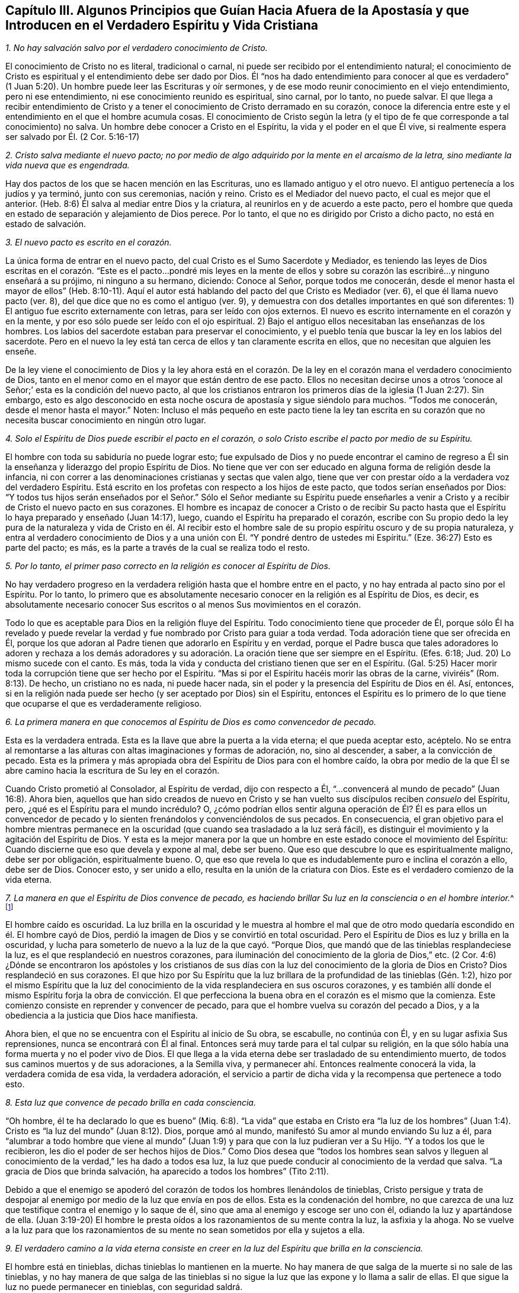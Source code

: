 [#ch3, short="Algunos Principios que Guían Hacia Afuera de la Apostasía"]
== Capítulo III. Algunos Principios que Guían Hacia Afuera de la Apostasía y que Introducen en el Verdadero Espíritu y Vida Cristiana

[.numbered]
__1. No hay salvación salvo por el verdadero conocimiento de Cristo.__

El conocimiento de Cristo no es literal, tradicional o carnal,
ni puede ser recibido por el entendimiento natural;
el conocimiento de Cristo es espiritual y el entendimiento debe ser dado por Dios.
Él "`nos ha dado entendimiento para conocer al que es verdadero`"
(1 Juan 5:20). Un hombre puede leer las Escrituras y oír sermones,
y de ese modo reunir conocimiento en el viejo entendimiento, pero ni ese entendimiento,
ni ese conocimiento reunido es espiritual, sino carnal, por lo tanto, no puede salvar.
El que llega a recibir entendimiento de Cristo y a tener
el conocimiento de Cristo derramado en su corazón,
conoce la diferencia entre este y el entendimiento en el que el hombre acumula cosas.
El conocimiento de Cristo según la letra (y el tipo
de fe que corresponde a tal conocimiento) no salva.
Un hombre debe conocer a Cristo en el Espíritu, la vida y el poder en el que Él vive,
si realmente espera ser salvado por Él. (2 Cor.
5:16-17)

[.numbered]
__2. Cristo salva mediante el nuevo pacto;
no por medio de algo adquirido por la mente en el arcaísmo de la letra,
sino mediante la vida nueva que es engendrada.__

Hay dos pactos de los que se hacen mención en las Escrituras,
uno es llamado antiguo y el otro nuevo.
El antiguo pertenecía a los judíos y ya terminó, junto con sus ceremonias, nación y reino.
Cristo es el Mediador del nuevo pacto, el cual es mejor que el anterior.
(Heb.
8:6) Él salva al mediar entre Dios y la criatura,
al reunirlos en y de acuerdo a este pacto,
pero el hombre que queda en estado de separación y alejamiento de Dios perece.
Por lo tanto, el que no es dirigido por Cristo a dicho pacto,
no está en estado de salvación.

[.numbered]
__3. El nuevo pacto es escrito en el corazón.__

La única forma de entrar en el nuevo pacto,
del cual Cristo es el Sumo Sacerdote y Mediador,
es teniendo las leyes de Dios escritas en el corazón. "`Este
es el pacto...pondré mis leyes en la mente de ellos y sobre
su corazón las escribiré...y ninguno enseñará a su prójimo,
ni ninguno a su hermano, diciendo: Conoce al Señor, porque todos me conocerán,
desde el menor hasta el mayor de ellos`" (Heb.
8:10-11). Aquí el autor está hablando del pacto del que Cristo es Mediador (ver. 6),
el que él llama nuevo pacto (ver. 8), del que dice que no es como el antiguo (ver. 9),
y demuestra con dos detalles importantes en qué son diferentes:
1) El antiguo fue escrito externamente con letras, para ser leído con ojos externos.
El nuevo es escrito internamente en el corazón y en la mente,
y por eso sólo puede ser leído con el ojo espiritual.
2) Bajo el antiguo ellos necesitaban las enseñanzas de los hombres.
Los labios del sacerdote estaban para preservar el conocimiento,
y el pueblo tenía que buscar la ley en los labios del sacerdote.
Pero en el nuevo la ley está tan cerca de ellos y tan claramente escrita en ellos,
que no necesitan que alguien les enseñe.

De la ley viene el conocimiento de Dios y la ley ahora está en el corazón.
De la ley en el corazón mana el verdadero conocimiento de Dios,
tanto en el menor como en el mayor que están dentro de ese pacto.
Ellos no necesitan decirse unos a otros '`conoce
al Señor;`' esta es la condición del nuevo pacto,
al que los cristianos entraron los primeros días de la iglesia (1 Juan 2:27). Sin embargo,
esto es algo desconocido en esta noche oscura de apostasía y sigue siéndolo para muchos.
"`Todos me conocerán, desde el menor hasta el mayor.`"
Noten:
Incluso el más pequeño en este pacto tiene la ley tan escrita en
su corazón que no necesita buscar conocimiento en ningún otro lugar.

[.numbered]
__4. Solo el Espíritu de Dios puede escribir el pacto en el corazón,
o solo Cristo escribe el pacto por medio de su Espíritu.__

El hombre con toda su sabiduría no puede lograr esto;
fue expulsado de Dios y no puede encontrar el camino de regreso
a Él sin la enseñanza y liderazgo del propio Espíritu de Dios.
No tiene que ver con ser educado en alguna forma de religión desde la infancia,
ni con correr a las denominaciones cristianas y sectas que valen algo,
tiene que ver con prestar oído a la verdadera voz del verdadero Espíritu.
Está escrito en los profetas con respecto a los hijos de este pacto,
que todos serían enseñados por Dios:
"`Y todos tus hijos serán enseñados por el Señor.`" Sólo el Señor mediante su Espíritu
puede enseñarles a venir a Cristo y a recibir de Cristo el nuevo pacto en sus corazones.
El hombre es incapaz de conocer a Cristo o de recibir Su pacto
hasta que el Espíritu lo haya preparado y enseñado (Juan 14:17),
luego, cuando el Espíritu ha preparado el corazón,
escribe con Su propio dedo la ley pura de la naturaleza y vida de Cristo en él.
Al recibir esto el hombre sale de su propio espíritu oscuro y de su propia naturaleza,
y entra al verdadero conocimiento de Dios y a una unión
con Él. "`Y pondré dentro de ustedes mi Espíritu.`"
(Eze.
36:27) Esto es parte del pacto; es más,
es la parte a través de la cual se realiza todo el resto.

[.numbered]
__5. Por lo tanto, el primer paso correcto en la religión es conocer al Espíritu de Dios.__

No hay verdadero progreso en la verdadera religión hasta que el hombre entre en el pacto,
y no hay entrada al pacto sino por el Espíritu.
Por lo tanto,
lo primero que es absolutamente necesario conocer en la religión es al Espíritu de Dios,
es decir,
es absolutamente necesario conocer Sus escritos o al menos Sus movimientos en el corazón.

Todo lo que es aceptable para Dios en la religión fluye del Espíritu.
Todo conocimiento tiene que proceder de Él,
porque sólo Él ha revelado y puede revelar la verdad
y fue nombrado por Cristo para guiar a toda verdad.
Toda adoración tiene que ser ofrecida en Él,
porque los que adoran al Padre tienen que adorarlo en Espíritu y en verdad,
porque el Padre busca que tales adoradores lo adoren y rechaza a los demás
adoradores y su adoración. La oración tiene que ser siempre en el Espíritu.
(Efes.
6:18; Jud.
20) Lo mismo sucede con el canto.
Es más, toda la vida y conducta del cristiano tienen que ser en el Espíritu.
(Gal.
5:25) Hacer morir toda la corrupción tiene que ser hecho por el Espíritu.
"`Mas si por el Espíritu hacéis morir las obras de la carne, viviréis`" (Rom.
8:13). De hecho, un cristiano no es nada, ni puede hacer nada,
sin el poder y la presencia del Espíritu de Dios en él. Así, entonces,
si en la religión nada puede ser hecho (y ser aceptado por Dios) sin el Espíritu,
entonces el Espíritu es lo primero de lo que tiene
que ocuparse el que es verdaderamente religioso.

[.numbered]
__6. La primera manera en que conocemos al Espíritu de Dios es como convencedor de pecado.__

Esta es la verdadera entrada.
Esta es la llave que abre la puerta a la vida eterna; el que pueda aceptar esto, acéptelo.
No se entra al remontarse a las alturas con altas imaginaciones y formas de adoración,
no, sino al descender, a saber, a la convicción de pecado.
Esta es la primera y más apropiada obra del Espíritu de Dios para con el hombre caído,
la obra por medio de la que Él se abre camino hacia la escritura de Su ley en el corazón.

Cuando Cristo prometió al Consolador, al Espíritu de verdad, dijo con respecto a Él,
"`...convencerá al mundo de pecado`" (Juan 16:8). Ahora bien,
aquellos que han sido creados de nuevo en Cristo y se han
vuelto sus discípulos reciben _consuelo_ del Espíritu,
pero, ¿qué es el Espíritu para el mundo incrédulo?
O,
¿cómo podrían ellos sentir alguna operación de Él? Él es para ellos un convencedor
de pecado y lo sienten frenándolos y convenciéndolos de sus pecados.
En consecuencia,
el gran objetivo para el hombre mientras permanece en la
oscuridad (que cuando sea trasladado a la luz será fácil),
es distinguir el movimiento y la agitación del Espíritu de Dios.
Y esta es la mejor manera por la que un hombre en
este estado conoce el movimiento del Espíritu:
Cuando discierne que eso que devela y expone al mal, debe ser bueno.
Que eso que descubre lo que es espiritualmente maligno, debe ser por obligación,
espiritualmente bueno.
O, que eso que revela lo que es indudablemente puro e inclina el corazón a ello,
debe ser de Dios.
Conocer esto, y ser unido a ello, resulta en la unión de la criatura con Dios.
Este es el verdadero comienzo de la vida eterna.

[.numbered]
__7. La manera en que el Espíritu de Dios convence de pecado,
es haciendo brillar Su luz en la consciencia
o en el hombre interior.__^
footnote:[Es importante notar que tanto la mente como la
consciencia del incrédulo están naturalmente corrompidas.
Pablo escribe en Tito 1:15, "`Todas las cosas son puras para los puros,
mas para los corrompidos e incrédulos nada les es puro;
pues hasta su mente y su conciencia están corrompidas.`"
Por lo tanto,
no es la consciencia misma la que es o la que posee
luz divina (como muchos falsamente asumen),
no; Cristo hace brillar Su Luz __en la consciencia,__
y eso es lo que lleva al hombre al conocimiento de la verdad, y cuando obedece,
a la transformación del alma.]

El hombre caído es oscuridad.
La luz brilla en la oscuridad y le muestra al hombre el mal que
de otro modo quedaría escondido en él. El hombre cayó de Dios,
perdió la imagen de Dios y se convirtió en total oscuridad.
Pero el Espíritu de Dios es luz y brilla en la oscuridad,
y lucha para someterlo de nuevo a la luz de la que cayó. "`Porque Dios,
que mandó que de las tinieblas resplandeciese la luz,
es el que resplandeció en nuestros corazones,
para iluminación del conocimiento de la gloria de Dios,`" etc.
(2 Cor.
4:6) ¿Dónde se encontraron los apóstoles y los cristianos de sus
días con la luz del conocimiento de la gloria de Dios en Cristo?
Dios resplandeció en sus corazones.
El que hizo por Su Espíritu que la luz brillara de
la profundidad de las tinieblas (Gén. 1:2),
hizo por el mismo Espíritu que la luz del conocimiento
de la vida resplandeciera en sus oscuros corazones,
y es también allí donde el mismo Espíritu forja la obra de convicción.
El que perfecciona la buena obra en el corazón es el mismo que la comienza.
Este comienzo consiste en reprender y convencer de pecado,
para que el hombre vuelva su corazón del pecado a Dios,
y a la obediencia a la justicia que Dios hace manifiesta.

Ahora bien, el que no se encuentra con el Espíritu al inicio de Su obra, se escabulle,
no continúa con Él, y en su lugar asfixia Sus reprensiones,
nunca se encontrará con Él al final.
Entonces será muy tarde para el tal culpar su religión,
en la que sólo había una forma muerta y no el poder vivo de Dios.
El que llega a la vida eterna debe ser trasladado de su entendimiento muerto,
de todos sus caminos muertos y de sus adoraciones, a la Semilla viva,
y permanecer ahí. Entonces realmente conocerá la vida, la verdadera comida de esa vida,
la verdadera adoración,
el servicio a partir de dicha vida y la recompensa que pertenece a todo esto.

[.numbered]
__8. Esta luz que convence de pecado brilla en cada consciencia.__

"`Oh hombre, él te ha declarado lo que es bueno`" (Miq.
6:8). "`La vida`" que estaba en Cristo era "`la luz de los hombres`"
(Juan 1:4). Cristo es "`la luz del mundo`" (Juan 8:12). Dios,
porque amó al mundo, manifestó Su amor al mundo enviando Su luz a él,
para "`alumbrar a todo hombre que viene al mundo`" (Juan
1:9) y para que con la luz pudieran ver a Su Hijo.
"`Y a todos los que le recibieron, les dio el poder de ser hechos hijos de Dios.`"
Como Dios desea que "`todos los hombres sean salvos y lleguen al
conocimiento de la verdad,`" les ha dado a todos esa luz,
la luz que puede conducir al conocimiento de la verdad que salva.
"`La gracia de Dios que brinda salvación, ha aparecido a todos los hombres`" (Tito 2:11).

Debido a que el enemigo se apoderó del corazón de todos los hombres llenándolos de tinieblas,
Cristo persigue y trata de despojar al enemigo por
medio de la luz que envía en pos de ellos.
Esta es la condenación del hombre,
no que carezca de una luz que testifique contra el enemigo y lo saque de él,
sino que ama al enemigo y escoge ser uno con él, odiando la luz y apartándose de ella.
(Juan 3:19-20) El hombre le presta oídos a los razonamientos de su mente contra la luz,
la asfixia y la ahoga.
No se vuelve a la luz para que los razonamientos de su mente
no sean sometidos por ella y sujetos a ella.

[.numbered]
__9. El verdadero camino a la vida eterna consiste en creer
en la luz del Espíritu que brilla en la consciencia.__

El hombre está en tinieblas, dichas tinieblas lo mantienen en la muerte.
No hay manera de que salga de la muerte si no sale de las tinieblas,
y no hay manera de que salga de las tinieblas si no sigue
la luz que las expone y lo llama a salir de ellas.
El que sigue la luz no puede permanecer en tinieblas, con seguridad saldrá.

Hay una semilla maligna en el hombre que llama al mal,
y hay una Semilla del bien que llama a salir del mal para entrar al bien.
El que sigue al bien no puede seguir al mal, sino salir de este.
"`Yo soy la luz del mundo (dice Cristo), el que me sigue no andará en tinieblas,
sino que tendrá la luz de la vida`" (Juan 8:12).
La ruina del hombre es que ama las tinieblas,
ama el mundo, el camino del mundo, la adoración del mundo.
El hombre ama su propio entendimiento y su propia voluntad,
de modo que odia esa luz que se atraviesa y contradice esto;
odia la luz que le enseñaría mediante la negación a sí mismo,
a crucificar la naturaleza de donde su entendimiento y voluntad brotan.

Por tanto, llega a pasar (debido a que el amor por el pecado es fuerte, y Satanás,
el hombre fuerte,
guarda la casa) que los movimientos del Espíritu de Dios son fácilmente pisoteados,
sea por los razonamientos del entendimiento o por la perversidad de la voluntad.
Pero si un hombre se atreve a encomendarse a los movimientos del Espíritu de Dios,
rápidamente encontrará de qué naturaleza son por
la fuerte oposición del hombre fuerte contra ellos.
Este es, de hecho,
un camino recto y angosto en el que la carne no puede entrar ni caminar.
Y sin embargo, es el único camino, pues no hay vida en Dios, ni paz para con Dios,
mientras el enemigo viva en el corazón. Pero cuando
se recibe la luz y el hombre se vuelve a ella,
el poder empieza a obrar, y mata al enemigo en el corazón; y habiéndolo hecho,
cesa la guerra y sólo hay paz.
Luego, la verdadera paz que sobrepasa el entendimiento llena y refresca el corazón.

[.numbered]
__10. Creer en la luz del Espíritu que brilla en la consciencia une el alma a Dios
y le abre el manantial de vida.__

Creer en las tinieblas (que es incredulidad para con Dios)
separa el alma de Dios y le cierra el manantial de vida.
Creer en la luz, la cual es enviada para sacar de las tinieblas,
une y abre el manantial de nuevo.
Dios es luz, Él habita en la luz y en ella se goza plenitud de vida.
Él da una medida de Su propia luz para sacar de las tinieblas,
y el que cree y la sigue es conducido por ella a Dios,
de quien salió. Al salir de las tinieblas y entrar en Dios
el alma empieza a sentir de nuevo el manantial de vida,
el fresco manantial de vida que está en Él. El que cree ha llegado al pozo de la salvación,
del que saca agua viva y toma continuamente para no tener sed.
Es más, "`de su interior correrán ríos de agua viva.`"
Este es el fruto de la verdadera fe.
Este es el verdadero camino, el camino angosto (puedo, en presencia del Dios vivo,
poner mi sello sobre la verdad de esto),
el que le ha placido a Dios revelar y hacer manifiesto otra vez,
tras la larga y oscura noche de la apostasía. No llegamos al camino verdadero
al oír o recibir nuevos conceptos o percepciones de las cosas,
sino al experimentar "`eso`" que le puso fin a todos
los conceptos y percepciones de la criatura.
Nosotros crecemos en Él por el incremento de "`eso`" en nosotros, es decir,
por el incremento de la Semilla a quien se le hizo la promesa,
la Semilla que era antes de que Abraham fuese, es sentida, es conocida,
Su día es visto y disfrutado, y por la luz del mismo,
las tinieblas son descubiertas y el reino de las tinieblas asaltado.

=== Algunas Objeciones y Respuestas

[.discourse-part]
__Objeción 1:__ Este es un nuevo camino, una nueva luz.
Nosotros ya conocíamos la religión antes de que esto surgiera y vamos a seguir con ella.

[.discourse-part]
Respuesta:
Es efectivamente nuevo para los que han permanecido mucho
tiempo en la apostasía y han establecido otra luz,
pero no es nuevo en sí mismo, es el mismo que estaba en el principio; sí,
es el mismo que estaba incluso antes del principio.
Cristo es el mismo ayer, hoy y por todos los siglos, y la luz que viene de Él es como Él,
la misma ayer, hoy y por todos los siglos.
Era la misma luz bajo la ley, la misma antes de la ley y la misma desde la ley.

"`Lo que era desde el principio,`" dice el apóstol Juan,
"`eso os anunciamos`" (1 Juan 1:1). Y "`este es el mensaje que hemos oído de él,
y os anunciamos: Dios es luz,
y no hay ningunas tinieblas en él`" (1 Juan 1:5). El objetivo de
la predicación de este mensaje es sacar de las tinieblas a la luz,
llevar a los hombres a la experiencia de la luz de Dios en ellos, y así,
a la unión con ella.
Dios (quien es luz) está cerca del hombre (quien es tinieblas) a pesar
de que sus sentidos están engrosados y difícilmente pueden verlo o sentirlo.
La luz de Dios brilla en las tinieblas del hombre,
pero las tinieblas del hombre no la comprenden.
Por consiguiente, esta luz no es nueva en sí misma,
únicamente es nueva para el viejo espíritu,
el cual ha permanecido mucho tiempo escondido en la región
de tinieblas y muerte y no ha conocido la luz de la vida.

[.discourse-part]
__Objeción 2:__
Esta es una luz natural o la luz de la naturaleza y consciencia del viejo Adán.

[.discourse-part]
Respuesta: En cierto sentido es una luz natural,
es de la naturaleza de Aquel de quien proviene; la naturaleza de Dios y de Su Cristo.
No es de la naturaleza del Adán corrupto,
a quien esta luz siempre ha reprobado y contra quien sigue en pie como
testigo condenando toda corrupción. El hombre es tinieblas (Efes.
5:8) y cuando Cristo viene a redimirlo lo encuentra en tinieblas.
Cristo no halla luz en el hombre que exponga el pecado,
por eso todos los descubrimientos de pecado que son hechos en el corazón,
son hechos mediante la luz de Cristo, no mediante alguna luz de la naturaleza del hombre.
El Señor es quien escudriña el corazón y lo escudriña con Su propio candil,
no con alguna luz que quede en la naturaleza del hombre.
El hombre cayó en las tinieblas y no sabía dónde estaba,
pero el Señor viene tras él con Su lámpara y le manifiesta su estado.
Esta es la luz de la que el hombre cayó y contra la que peca,
la única capaz de hacerle manifiesta su desobediencia.

"`Porque sabemos,`" dice el apóstol, "`que la ley es espiritual; mas yo soy carnal`" (Rom.
7:14). La ley es la aparición más tenue de la luz, y sin embargo,
es espiritual y de la naturaleza de Cristo,
no de la naturaleza de Adán. Quienquiera que conozca
la naturaleza de eso que pone de manifiesto el pecado,
sabe que es espiritual.
Es el hombre caído el que llama a la luz tinieblas.
El hombre ha establecido una luz por su cuenta,
ha levantado una luz por medio de su estudio e invención,
en la fuerza de la sabiduría caída. Y ahora, habiendo establecido esta como su luz,
es obligado a llamar a la verdadera luz tinieblas,
tal como hicieron los fariseos con Cristo.

[.discourse-part]
__Objeción 3:__ Esta luz hace las Escrituras vacías e inútiles.

[.discourse-part]
Respuesta: No es así. La luz vino del Espíritu que dio las Escrituras,
y es de la misma naturaleza de la luz que brillaba en los que dieron las Escrituras.
Dice lo mismo que dicen las Escrituras, guía a lo mismo,
revela y testifica de las palabras que las Escrituras hablan.
Por tanto,
la luz lleva las Escrituras (que por mucho tiempo han sido abusadas) a su verdadero uso.
En efecto, le pone fin al uso corrupto de las Escrituras,
a las invenciones del hombre y a la formación de cosas a partir de ellas,
y las lleva a su verdadero uso y servicio.
Las quita de las manos del hombre,
quien ha matado la vida por la manera en que las ha usado,
y las pone en las manos del Espíritu, quien hace que las palabras sean nuevamente puras,
prontas y vivas,
y purga los conceptos e interpretaciones corruptas
y muertas que el hombre ha puesto sobre ellas.

El hombre debe conocer al Espíritu, ir al Espíritu,
ser unido y estar en unión con el Espíritu,
antes de poder tener el verdadero entendimiento de las Escrituras.
Las Escrituras son, efectivamente, las palabras de Dios o varias expresiones de Su mente.
El hombre que las escudriña antes de tener al Espíritu no puede conocer la verdad,
sólo puede adivinar e imaginar.
De allí que hayan surgido tantas sectas y denominaciones en el mundo,
según la variedad de las imaginaciones del hombre.
Cierto tipo de hombres declaran: "`Este es el camino, esta es la verdad,
esta es la iglesia, esta es la adoración.`" Otros dicen: "`Así no es,
eso es superstición y error.
Es de esta otra manera.`"
Y así un tercer y un cuarto tipo.
Es lo mismo con las Escrituras.
Unos dicen que este es el significado, otros dicen que no, que es este otro.
Ellos permiten que sus propios razonamientos e imaginaciones se suelten,
y no hay fundamento de la certeza.
Pero si esperaran al Espíritu para comenzar y continuaran
sin ir más lejos de lo que Él les revela,
todas las dudas y divisiones serían sofocadas.

Yo no rechazo la lectura de las Escrituras (incluso en este estado de ceguera e incertidumbre),
en tanto el hombre las lea con temor y temblor;
no poniéndoles su propio entendimiento o el entendimiento de muchos hombres,
sino esperando al Espíritu,
quien es el único que puede darle al hombre entendimiento
para recibir el verdadero conocimiento.
Me atrevo osadamente a afirmar,
que la lectura que hace el hombre de las Escrituras en su propia sabiduría y
auto-confianza (o en la confianza de las interpretaciones que otros han dado),
no le hace ningún bien, sino mucho daño,
porque lo lleva a edificar lo que Dios destruirá de nuevo.

El que comienza con el Espíritu de Dios, entregándose a la luz que viene de Él,
llega a la verdadera unión con Dios y a la experiencia de la vida.
Este encuentra el verdadero crecimiento y el verdadero conocimiento del Espíritu de Dios,
por medio de lo cual llega a conocer y a entender
las Escrituras que salieron del mismo Espíritu.
También llega a ser capaz de medir el engaño de su propio espíritu,
el que anteriormente lo sacaba del camino,
y a ver y a medir los espíritus de los engañadores.
Pero el que está en el engaño, en las imaginaciones y fuera del verdadero conocimiento,
no puede discernir el engaño de su propio espíritu ni el de los espíritus engañadores.

[.discourse-part]
__Objeción 4:__ Esta luz enseña cosas contrarias a las Escrituras.

[.discourse-part]
Respuesta: La luz que viene del mismo Espíritu del que vinieron las Escrituras,
no puede enseñar cosas contrarias a las Escrituras.
Pero el hombre,
quien ha tomado las herramientas de su entendimiento y formado
imágenes y semejanzas a partir de las Escrituras (digo,
inventado significados y sentidos, y juzgado que son conforme a las Escrituras),
inevitablemente juzgará lo que es contrario a sus
significados como contrario a las Escrituras.
La verdad, sin embargo, es una en sí misma,
y concuerda con todo lo que es cierto en este siglo o en siglos anteriores,
y únicamente difiere de aquello que no es cierto.

[.discourse-part]
__Objeción 5:__
Esto establece el libre albedrío. Cuando a las personas se les exhorta a abrazar la luz,
y a dejar entrar la luz, claman diciendo: "`¿Depende del hombre creer?
¿Depende del hombre recibir la luz?
¿Tiene el hombre libre albedrío?`"

[.discourse-part]
Respuesta: En cuanto al discurso del libre albedrío,
ustedes no saben de qué están hablando.
La voluntad, junto con la libertad de la misma,
se sitúa en la imagen y poder de Aquel que la hizo o en una imagen y poder contrarios.
Mientras está en la imagen y poder del que la hizo, es libre para el bien, no para el mal.
Mientras está en la imagen y poder del que la corrompió, es libre para el mal,
no para el bien.
La voluntad no es de sí misma, es sierva de aquel en quien se encuentra,
ahí es obligada y definida su libertad.
No hay estado intermedio entre los dos poderes,
un lugar donde la voluntad funcione por sí misma y sea libre de ambos por igual.
La voluntad del hombre es sierva y está bajo el mandato de uno de esos poderes.
Si está bajo el dominio del pecado, bajo el poder de las tinieblas,
es libre de la justicia.
Si está bajo el dominio y poder de la justicia, es libre del pecado.
Pero el libre albedrío tal como los hombres se refieren a él comúnmente,
es mera imaginación y no tiene fundamento en el verdadero estado de las cosas.

=== Tres Cosas a Manera de Consejo

Y ahora, ustedes, cuyos corazones han sido tocados y convencidos de la verdad,
y tienen un deseo encendido en pos del Dios vivo, y hambre y sed tras Su justicia,
tomen nota de estas tres cosas que tengo en mi corazón a manera de consejo:

[.numbered]
__1. Conozcan y tomen su cruz, la cruz de Cristo, la cruz de Cristo cada día.__

La cruz de Cristo contradice lo natural y es poder de Dios para liberar de lo natural.
¿Cómo debe ser crucificado y muerto el entendimiento terrenal, la voluntad terrenal,
los afectos terrenales,
junto con la naturaleza elemental (la cual ha tenido su reinado en la tierra)?
Mediante la cruz de Cristo.
Aquel que busca una religión para complacerse a sí mismo en algo no debe venir a la cruz.
Y aquel que después de haber llegado a la cruz busca algo agradable para lo terrenal,
negará y se volverá de la cruz; irá hacia atrás, no hacia adelante.
No es de extrañar que exista tal enemistad en todos los hombres contra la verdad,
pues ella atenta contra sus vidas; sí, atenta contra la raíz misma de sus vidas.

Si esta fuera una nueva manera o forma de religión,
entonces el entendimiento y los afectos del hombre podrían
adaptarse gradualmente y encontrar placer en ella.
Pero la cruz es una muerte directa para la naturaleza y
para el espíritu que han vivido en alguna forma de religión,
y para toda la trayectoria de dicha naturaleza y dicho espíritu.
Sin embargo,
a través de esa muerte brota la verdadera vida en los que reciben su ataque fulminante.
Por tanto, estar dispuestos y aprender a morir cada día,
lleva todo lo que es contrario a Cristo a la cruz.
Negarse a sí mismo en todo, tomar la cruz en todo, seguir a Cristo en todo,
es el camino prescrito por Cristo para llegar a ser Sus discípulos.
"`Si alguno quiere venir en pos de mí, niéguese a sí mismo, tome su cruz cada día,
y sígame.`"
No busquen una vida fácil en la carne, no, en lo más mínimo,
más bien tomen la cruz cada día en todo, hasta que lo terrenal sea muerto,
hasta que la sabiduría y la fuerza de la carne sean totalmente sometidas,
entonces la sabiduría y el poder de Dios llegarán a ser naturales.

[.numbered]
__2. Mantengan el sentido, el sentimiento y la experiencia,
y tengan cuidado con el entendimiento, la imaginación y el pensamiento de la mente.
La mente no es útil para Dios,
ni lleva fruto para Dios hasta que sea hecha nuevamente y sea nuevamente moldeada.__

La única Semilla de vida yace en el invisible hombre interior
del corazón entre una multitud de semillas de muerte,
todas las cuales tienen su crecimiento y su fuerza en la parte natural corrupta.
Por tanto,
esa Semilla de vida no puede dispararse en la criatura sin que
las otras semillas se disparen con ella y procuren ahogarla.
Ahora bien, las otras semillas brotan de dos maneras:
Ya sea en forma de oposición contra la verdadera Semilla, o en forma de semejanza.
No puede entrar un buen pensamiento,
deseo o haz de luz en el entendimiento o la voluntad,
sin que haya y broten una multitud de malos pensamientos,
deseos o razonamientos carnales contra dicha luz y traten de vencerla.
Pero si después de tal asalto el enemigo es largamente vencido
(por el poder de Dios que pelea contra él y lo derrota),
también puede ponerse su vestidura de luz.
Entonces puede introducir pensamientos,
deseos y movimientos que se parecen a los de Dios,
y que fácilmente pasan por buenos si el alma no mantiene una estrecha vigilancia.

La única seguridad está en mantenerse fuera de lo natural,
de lo que el enemigo posee y de donde radica su fuerza,
y mantenerse en el sentido y sentimiento de la Semilla invisible,
y sólo involucrarse con Él en lo natural, en ese sentido y sentimiento.
Cuando Él venga, vendrá con fuerza,
vendrá sobre la fuerza que tiene el enemigo en lo natural y gradualmente
lo conquistará. De ninguna manera descansen o permanezcan en lo natural,
más bien retírense con el Señor al lugar de descanso.
Puede que estas palabras sean duras ahora,
pero en adelante (conforme las experimenten) las conocerán.

[.numbered]
__3. Esperen pacientemente al Señor.
No se apresuren en pos de la vida y la salvación en la voluntad de la carne,
y dejen que el Señor escoja Su propio tiempo para el derramamiento
de Su misericordia y bendición.__

El alma debe conocer y sentir cuán malo y amargo es el haber abandonado al Señor,
fuente viva de viva misericordia,
y haber buscado la vida en vanidades y entre ídolos muertos.
Todos los ídolos deben ser derribados y el corazón
lavado de esa naturaleza que corre tras ellos,
y convertirse en una virgen pura para llevar y dar a luz a la Semilla viva.
Ahora, al serle fiel a esa Semilla y al esperar en ella,
en el tiempo del Señor el alma recibirá la misericordia,
bendición y herencia que le pertenecen a la Semilla.
El agricultor no cosecha inmediatamente,
sino que espera largamente a que la semilla crezca hasta la madurez.
Mientras tanto,
el alma se queda quieta y lleva la indignación del Señor contra eso que ha transgredido,
hasta que Él la juzga, la libera de ello y la conduce a la inocencia y justicia.
No piensen en la larga carrera, ni en la dura batalla,
ni se cansen de las aflicciones y castigos en el camino, sigan al Capitán, al Guía,
al Líder, cuya luz, fuerza, coraje y sabiduría lo vencerán todo,
y llevarán al alma que permanece en ella a Su propio trono.

Ahora, mientras esperan tomen la cruz y manténganse en la experiencia de la Semilla,
así la parte corrupta, natural y mortal,
en donde el trono y el poder de Satanás han estado, se marchitará,
decaerá y se debilitará día a día. Igualmente, la tierna planta de Dios,
la Semilla inmortal, se disparará y se fortalecerá cada día,
y ustedes llegarán a una nueva voluntad en Dios y a un nuevo entendimiento en Dios.
Aquello que es de Dios se manifestará y ustedes conocerán,
desearán y se deleitarán en las cosas de Dios.
El alma que es inmortal, oirá, recibirá y comerá la Palabra inmortal,
la cual es el pan de vida y la única capaz de preservar y nutrir la vida eterna.
Entonces sabrán lo que es temblar ante esa Palabra,
y tener todos los poderes de la naturaleza derretidos y fracasados delante de ella.
Luego conocerán la fe que da la victoria,
el conocimiento que les permite entrar en la vida,
el temor que conserva el corazón limpio,
la esperanza que ancla el alma inmortal en el Dios inmortal,
la paciencia que gana la corona.
Llegarán a ser testigos de las diversas condiciones de los
santos en la escritura conforme crecen en ellas.
Ustedes no necesitarán que los hombres les den los significados
de las Escrituras que provienen de sus cerebros,
habilidades y entendimientos adquiridos,
ustedes conocerán el significado proveniente de la cosa misma en sus propios corazones.
Oirán las palabras de la viva voz del Espíritu que habló primero las Escrituras,
el único capaz de interpretar Su propia mente y revelar las palabras que Él mismo dijo.
Entonces ustedes conocerán y amarán la verdadera vida,
y no necesitarán más exhortaciones para salir de todas las formas muertas,
corruptas y corruptoras que siempre han sido y serán enemigas de la vida.
Así la paz de Dios, el reposo de Dios, el verdadero día de reposo de Dios,
la eterna luz y vida de Dios,
llegarán a ser de ustedes y disfrutados por ustedes más allá de toda duda o controversia.
